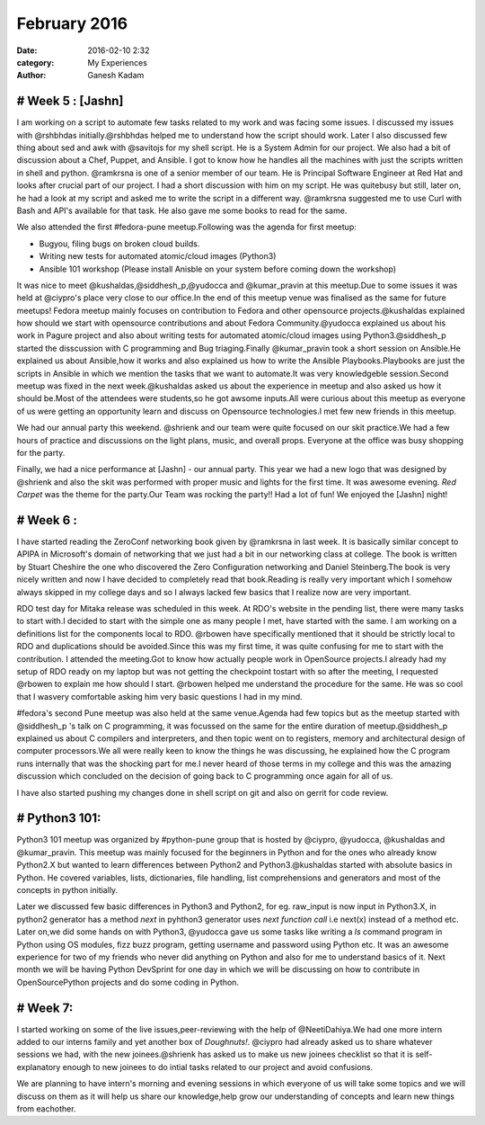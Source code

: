 =============
February 2016
=============
:date: 2016-02-10 2:32 
:category: My Experiences
:author: Ganesh Kadam


# Week 5 : [Jashn]
==================

I am working on a script to automate few tasks related to my work and was facing some issues. I discussed my issues with @rshbhdas initially.@rshbhdas helped me to understand how the  script should work. Later I also discussed few thing about sed and awk with @savitojs for my shell script. He is a System Admin for our project. We also had a bit of discussion about a Chef, Puppet, and Ansible. I got to know how he handles all the machines with just the scripts written in shell and python. @ramkrsna is one of a senior member of our team. He is Principal Software Engineer at Red Hat and looks after crucial part of our project. I had a short discussion with him on my script. He was quitebusy but still, later on, he had a look at my script and asked me to write the script in a different way. @ramkrsna suggested me to use Curl with Bash and API's available for that task. He also gave me some books to read for the same.   

We also attended the first #fedora-pune meetup.Following was the agenda for first meetup: 

- Bugyou, filing bugs on broken cloud builds.
- Writing new tests for automated atomic/cloud images (Python3)
- Ansible 101 workshop (Please install Anisble on your system before coming down the workshop)

It was nice to meet @kushaldas,@siddhesh_p,@yudocca and @kumar_pravin at this meetup.Due to some issues it was held at @ciypro's place very close to our office.In the end of this meetup venue was finalised as the same for future meetups! Fedora meetup mainly focuses on contribution to Fedora and other opensource projects.@kushaldas explained how should we start with opensource contributions and about Fedora Community.@yudocca explained us about his work in Pagure project and also about writing tests for automated atomic/cloud images using Python3.@siddhesh_p started the disscussion with C programming and Bug triaging.Finally @kumar_pravin took a short session on Ansible.He explained us about Ansible,how it works and also explained us how to write the Ansible Playbooks.Playbooks are just the scripts in Ansible in which we mention the tasks that we want to automate.It was very knowledgeble session.Second meetup was fixed in the next week.@kushaldas asked us about the experience in meetup and also asked us how it should be.Most of the attendees were students,so he got awsome inputs.All were curious about this meetup as everyone of us were getting an opportunity learn and discuss on Opensource technologies.I met few new friends in this meetup. 

We had our annual party this weekend. @shrienk and our team were quite focused on our skit practice.We had a few hours of practice and discussions on the light plans, music, and overall props. Everyone at the office was busy shopping for the party. 

Finally, we had a nice performance at [Jashn] - our annual party. This year we had a new logo that was designed by @shrienk and also the skit was performed with proper music and lights for the first time. It was awesome evening. `Red Carpet` was the theme for the party.Our Team was rocking the party!! Had a lot of fun! 
We enjoyed the [Jashn] night! 

# Week 6 :
==========

I have started reading the ZeroConf networking book given by  @ramkrsna in last week. It is basically similar concept to APIPA in Microsoft's domain of networking that we just had a bit in our networking class at college. The book is written by Stuart Cheshire the one who discovered the Zero Configuration networking and Daniel Steinberg.The book is very nicely written and now I have decided to completely read that book.Reading is really very important which I somehow always skipped in my college days and so I always lacked few basics that I realize now are very important.

RDO test day for Mitaka release was scheduled in this week. At RDO's website in the pending list, there were many tasks to start with.I decided to start with the simple one as many people I met, have started with the same. I am working on a definitions list for the components local to RDO. @rbowen have specifically mentioned that it should be strictly local to RDO and duplications should be avoided.Since this was my first time, it was quite confusing for me to  start with the contribution. 
I attended the meeting.Got to know how actually people work in OpenSource projects.I already had my setup of RDO ready on my laptop but was not getting the checkpoint tostart with so after the meeting, I requested @rbowen to explain me how should I start. @rbowen helped me understand the procedure for the same. He was so cool that I wasvery comfortable asking him very basic questions I had in my mind.

#fedora's second Pune meetup was also held at the same venue.Agenda had few topics but as the meetup started with @siddhesh_p 's talk on C programming, it was focussed on the same for the entire duration of meetup.@siddhesh_p explained us about C compilers and interpreters, and then topic went on to registers, memory and architectural design of computer processors.We all were really keen to know the things he was discussing, he explained how the C program runs internally that was the shocking part for me.I never heard of those terms in my college and this was the amazing discussion which concluded on the decision of going back to C programming once again for all of us.

I have also started pushing my changes done in shell script on git and also on gerrit for code review. 

# Python3 101:
==============

Python3 101 meetup was organized by #python-pune group that is hosted by @ciypro, @yudocca, @kushaldas and @kumar_pravin. This meetup was mainly focused for the beginners in Python and for the ones who already know Python2.X but wanted to learn differences between Python2 and Python3.@kushaldas started with absolute basics in Python. He covered variables, lists, dictionaries, file handling, list comprehensions and generators and most of the concepts in python initially. 

Later we discussed few basic differences in Python3 and Python2, for eg. raw_input is now input in Python3.X, in python2 generator has a method `next`  in pyhthon3 generator uses `next function call` i.e next(x) instead of a method etc. Later on,we did some hands on with Python3, @yudocca gave us some tasks like writing a `ls` command program in Python using OS modules, fizz buzz program, getting username and password using Python etc. It was an awesome experience for two of my friends who never did anything on Python and also for me to understand basics of it. 
Next month we will be having Python DevSprint for one day in which we will be discussing on how to contribute in OpenSourcePython projects  and do some coding in Python.  

# Week 7:
=========

I started working on some of the live issues,peer-reviewing with the help of @NeetiDahiya.We had one more intern added to our interns family and yet another box of `Doughnuts!`. @ciypro had already asked us to share whatever sessions we had, with the new joinees.@shrienk has asked us to make us new joinees checklist so that it is self-explanatory enough to new joinees to do intial tasks related to our project and avoid confusions.

We are planning to have intern's morning and evening sessions in which everyone of us will take some topics and we will discuss on them as it will help us share our knowledge,help grow our understanding of concepts and learn new things from eachother. 
